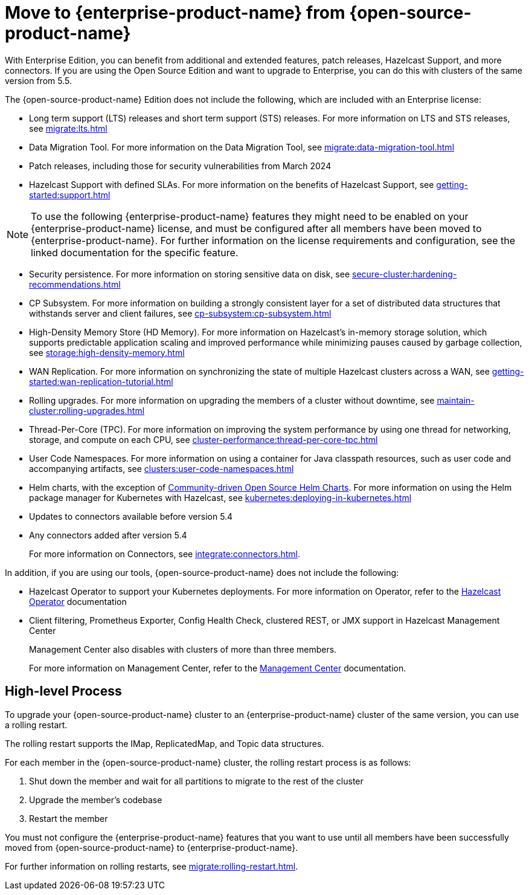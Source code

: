 = Move to {enterprise-product-name} from {open-source-product-name}
:description: With Enterprise Edition, you can benefit from additional and extended features, patch releases, Hazelcast Support, and more connectors. If you are using the Open Source Edition and want to upgrade to Enterprise, you can do this with clusters of the same version from 5.5.

{description}

The {open-source-product-name} Edition does not include the following, which are included with an Enterprise license:

* Long term support (LTS) releases and short term support (STS) releases. For more information on LTS and STS releases, see xref:migrate:lts.adoc[]

* Data Migration Tool. For more information on the Data Migration Tool, see xref:migrate:data-migration-tool.adoc[]
* Patch releases, including those for security vulnerabilities from March 2024
* Hazelcast Support with defined SLAs. For more information on the benefits of Hazelcast Support, see xref:getting-started:support.adoc[]

NOTE: To use the following {enterprise-product-name} features they might need to be enabled on your {enterprise-product-name} license, and must be configured after all members have been moved to {enterprise-product-name}. 
For further information on the license requirements and configuration, see the linked documentation for the specific feature.

* Security persistence. For more information on storing sensitive data on disk, see xref:secure-cluster:hardening-recommendations.adoc[]
* CP Subsystem. For more information on building a strongly consistent layer for a set of distributed data structures that withstands server and client failures, see xref:cp-subsystem:cp-subsystem.adoc[]
* High-Density Memory Store (HD Memory). For more information on Hazelcast's in-memory storage solution, which supports predictable application scaling and improved performance while minimizing pauses caused by garbage collection, see xref:storage:high-density-memory.adoc[]
* WAN Replication. For more information on synchronizing the state of multiple Hazelcast clusters across a WAN, see xref:getting-started:wan-replication-tutorial.adoc[]
* Rolling upgrades. For more information on upgrading the members of a cluster without downtime, see xref:maintain-cluster:rolling-upgrades.adoc[]
* Thread-Per-Core (TPC). For more information on improving the system performance by using one thread for networking, storage, and compute on each CPU, see xref:cluster-performance:thread-per-core-tpc.adoc[]
* User Code Namespaces. For more information on using a container for Java classpath resources, such as user code and accompanying artifacts, see xref:clusters:user-code-namespaces.adoc[]
* Helm charts, with the exception of link:https://github.com/hazelcast/charts/tree/master/stable/hazelcast[Community-driven Open Source Helm Charts, window=_blank]. For more information on using the Helm package manager for Kubernetes with Hazelcast, see xref:kubernetes:deploying-in-kubernetes.adoc[]
* Updates to connectors available before version 5.4
* Any connectors added after version 5.4 
+
For more information on Connectors, see xref:integrate:connectors.adoc[].

In addition, if you are using our tools, {open-source-product-name} does not include the following:

* Hazelcast Operator to support your Kubernetes deployments. For more information on Operator, refer to the link:https://docs.hazelcast.com/operator/latest/[Hazelcast Operator, window=_blank] documentation
* Client filtering, Prometheus Exporter, Config Health Check, clustered REST, or JMX support in Hazelcast Management Center
+
Management Center also disables with clusters of more than three members.
+
For more information on Management Center, refer to the xref:{page-latest-supported-mc}@management-center::index.adoc[Management Center, window=_blank] documentation.

== High-level Process

To upgrade your {open-source-product-name} cluster to an {enterprise-product-name} cluster of the same version, you can use a rolling restart.

The rolling restart supports the IMap, ReplicatedMap, and Topic data structures.

For each member in the {open-source-product-name} cluster, the rolling restart process is as follows:

. Shut down the member and wait for all partitions to migrate to the rest of the cluster
. Upgrade the member's codebase
. Restart the member

You must not configure the {enterprise-product-name} features that you want to use until all members have been successfully moved from {open-source-product-name} to {enterprise-product-name}.

For further information on rolling restarts, see xref:migrate:rolling-restart.adoc[].
